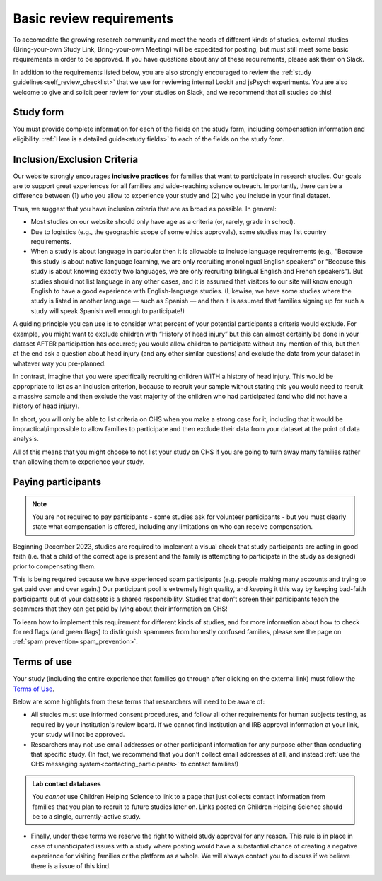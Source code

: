 .. _basic_review_checklist:

Basic review requirements
==========================

To accomodate the growing research community and meet the needs of different
kinds of studies, external studies (Bring-your-own Study Link, Bring-your-own Meeting)
will be expedited for posting, but must still meet some basic requirements in 
order to be approved. If you have questions about any of these
requirements, please ask them on Slack. 

In addition to the requirements listed below, you are also strongly encouraged
to review the :ref:`study guidelines<self_review_checklist>` 
that we use for reviewing internal Lookit and jsPsych experiments. You are also welcome to give and 
solicit peer review for your studies on Slack, 
and we recommend that all studies do this!

Study form
-----------

You must provide complete information for each of the fields on the study form, 
including compensation information and eligibility.  :ref:`Here is a detailed
guide<study fields>` to each of the fields on the study form. 

.. _inclusion_exclusion_criteria:

Inclusion/Exclusion Criteria
---------------------------------

Our website strongly encourages **inclusive practices** for families that want to participate in research studies. Our goals are to support great experiences for all families and wide-reaching science outreach. Importantly, there can be a difference between (1) who you allow to experience your study and (2) who you include in your final dataset.

Thus, we suggest that you have inclusion criteria that are as broad as possible. In general:

- Most studies on our website should only have age as a criteria (or, rarely, grade in school).
- Due to logistics (e.g., the geographic scope of some ethics approvals), some studies may list country requirements.
- When a study is about language in particular then it is allowable to include language requirements (e.g., “Because this study is about native language learning, we are only recruiting monolingual English speakers” or “Because this study is about knowing exactly two languages, we are only recruiting bilingual English and French speakers”). But studies should not list language in any other cases, and it is assumed that visitors to our site will know enough English to have a good experience with English-language studies. (Likewise, we have some studies where the study is listed in another language — such as Spanish — and then it is assumed that families signing up for such a study will speak Spanish well enough to participate!)

A guiding principle you can use is to consider what percent of your potential participants a criteria would exclude. For example, you might want to exclude children with “History of head injury” but this can almost certainly be done in your dataset AFTER participation has occurred; you would allow children to participate without any mention of this, but then at the end ask a question about head injury (and any other similar questions) and exclude the data from your dataset in whatever way you pre-planned. 

In contrast, imagine that you were specifically recruiting children WITH a history of head injury. This would be appropriate to list as an inclusion criterion, because to recruit your sample without stating this you would need to recruit a massive sample and then exclude the vast majority of the children who had participated (and who did not have a history of head injury).

In short, you will only be able to list criteria on CHS when you make a strong case for it, including that it would be impractical/impossible to allow families to participate and then exclude their data from your dataset at the point of data analysis.

All of this means that you might choose to not list your study on CHS if you are going to turn away many families rather than allowing them to experience your study.

Paying participants
--------------------

.. admonition:: Note
   
   You are not required to pay participants - some studies ask for volunteer 
   participants - but you must clearly state what compensation is offered, including
   any limitations on who can receive compensation.

Beginning December 2023, studies are required to implement a visual check that study participants are 
acting in good faith (i.e. that a child of the correct age is present and the family is 
attempting to participate in the study as designed) prior to compensating them. 

This is being required because we have experienced spam participants (e.g. people making 
many accounts and trying to get paid over and over again.) Our participant pool is 
extremely high quality, and *keeping* it this way by keeping bad-faith participants out of your datasets is a shared 
responsibility. Studies that don't screen their participants teach the scammers 
that they can get paid by lying about their information on CHS!

To learn how to implement this requirement for different kinds of studies, and for more 
information about how to check for red flags (and green flags) to distinguish
spammers from honestly confused families, please see the page on :ref:`spam prevention<spam_prevention>`. 

Terms of use
------------

Your study (including the entire experience that families go through after clicking 
on the external link) must follow the `Terms of Use <https://childrenhelpingscience.com/termsofuse/>`__.

Below are some highlights from these terms that researchers will need to be aware of:

- All studies must use informed consent procedures, and follow all other requirements
  for human subjects testing, as required by your institution's review board. If we 
  cannot find institution and IRB approval information at your link, your study will not be approved.

- Researchers may not use email addresses or other participant information for any purpose
  other than conducting that specific study. (In fact, we recommend that you don't collect 
  email addresses at all, and instead 
  :ref:`use the CHS messaging system<contacting_participants>` to contact families!) 

.. admonition:: Lab contact databases
  
   You *cannot* use Children Helping Science to link to a page that just
   collects contact information from families that you plan to recruit to future studies 
   later on.  Links posted on Children Helping Science should be to a single, currently-active study. 
 
- Finally, under these terms we reserve the right to withold study approval for any reason. 
  This rule is in place in case of unanticipated issues with a study where posting would have
  a substantial chance of creating a negative experience for visiting families or the 
  platform as a whole. We will always contact you to discuss if we believe there is a
  issue of this kind. 

